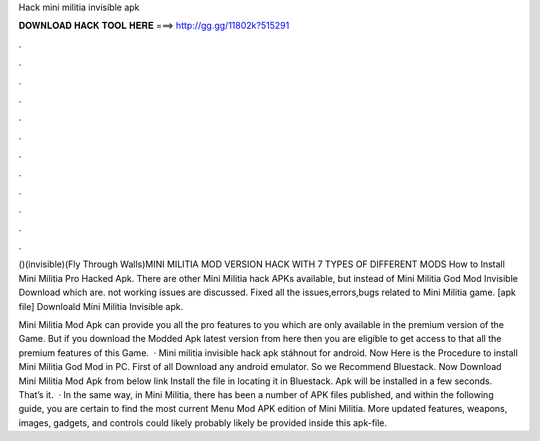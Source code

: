 Hack mini militia invisible apk



𝐃𝐎𝐖𝐍𝐋𝐎𝐀𝐃 𝐇𝐀𝐂𝐊 𝐓𝐎𝐎𝐋 𝐇𝐄𝐑𝐄 ===> http://gg.gg/11802k?515291



.



.



.



.



.



.



.



.



.



.



.



.

()(invisible)(Fly Through Walls)MINI MILITIA MOD VERSION HACK WITH 7 TYPES OF DIFFERENT MODS How to Install Mini Militia Pro Hacked Apk. There are other Mini Militia hack APKs available, but instead of Mini Militia God Mod Invisible Download which are. not working issues are discussed. Fixed all the issues,errors,bugs related to Mini Militia game. [apk file] Downloald Mini Militia Invisible apk.

Mini Militia Mod Apk can provide you all the pro features to you which are only available in the premium version of the Game. But if you download the Modded Apk latest version from here then you are eligible to get access to that all the premium features of this Game.  · Mini militia invisible hack apk stáhnout for android. Now Here is the Procedure to install Mini Militia God Mod in PC. First of all Download any android emulator. So we Recommend Bluestack. Now Download Mini Militia Mod Apk from below link Install the file in locating it in Bluestack. Apk will be installed in a few seconds. That’s it.  · In the same way, in Mini Militia, there has been a number of APK files published, and within the following guide, you are certain to find the most current Menu Mod APK edition of Mini Militia. More updated features, weapons, images, gadgets, and controls could likely probably likely be provided inside this apk-file.
